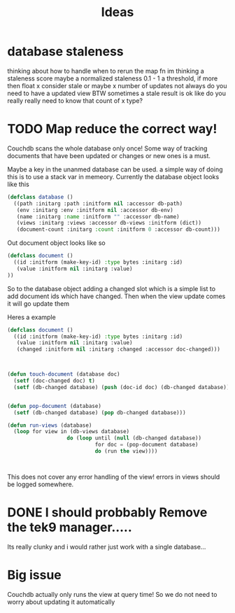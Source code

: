 #+title: Ideas

* database staleness
thinking about how to handle when to rerun the map fn
im thinking a staleness score
maybe a normalized staleness 0.1 - 1
a threshold, if more then float x consider stale
or maybe x number of updates
not always do you need to have a updated view BTW
sometimes a stale result is ok
like do you really really need to know that count of x type?
* TODO Map reduce the correct way!
Couchdb scans the whole database only once!
Some way of tracking documents that have been updated or changes or new ones is a must.

Maybe a key in the unanmed database can be used.
a simple way of doing this is to use a stack var in memeory.
Currently the database object looks like this
#+begin_src lisp
(defclass database ()
  ((path :initarg :path :initform nil :accessor db-path)
   (env :initarg :env :initform nil :accessor db-env)
   (name :initarg :name :initform "" :accessor db-name)
   (views :initarg :views :accessor db-views :initform (dict))
   (document-count :initarg :count :initform 0 :accessor db-count)))
#+end_src

Out document object looks like so

#+begin_src lisp
(defclass document ()
  ((id :initform (make-key-id) :type bytes :initarg :id)
   (value :initform nil :initarg :value)
))
#+end_src

So to the database object adding a changed slot which is a simple list to add document ids which have changed.
Then when the view update comes it will go update them

Heres a example
#+begin_src lisp
(defclass document ()
  ((id :initform (make-key-id) :type bytes :initarg :id)
   (value :initform nil :initarg :value)
   (changed :initform nil :initarg :changed :accessor doc-changed)))



(defun touch-document (database doc)
  (setf (doc-changed doc) t)
  (setf (db-changed database) (push (doc-id doc) (db-changed database))))


(defun pop-document (database)
  (setf (db-changed database) (pop db-changed database)))

(defun run-views (database)
  (loop for view in (db-views database)
                   do (loop until (null (db-changed database))
                            for doc = (pop-document database)
                            do (run the view))))



#+end_src

This does not cover any error handling of the view!
errors in views should be logged somewhere.

* DONE I should probbably Remove the tek9 manager.....
:LOGBOOK:
CLOCK: [2023-10-05 Thu 16:01]--[2023-10-05 Thu 17:09] =>  1:08
:END:
Its really clunky and i would rather just work with a single database...


* Big issue
Couchdb actually only runs the view at query time!
So we do not need to worry about updating it automatically
